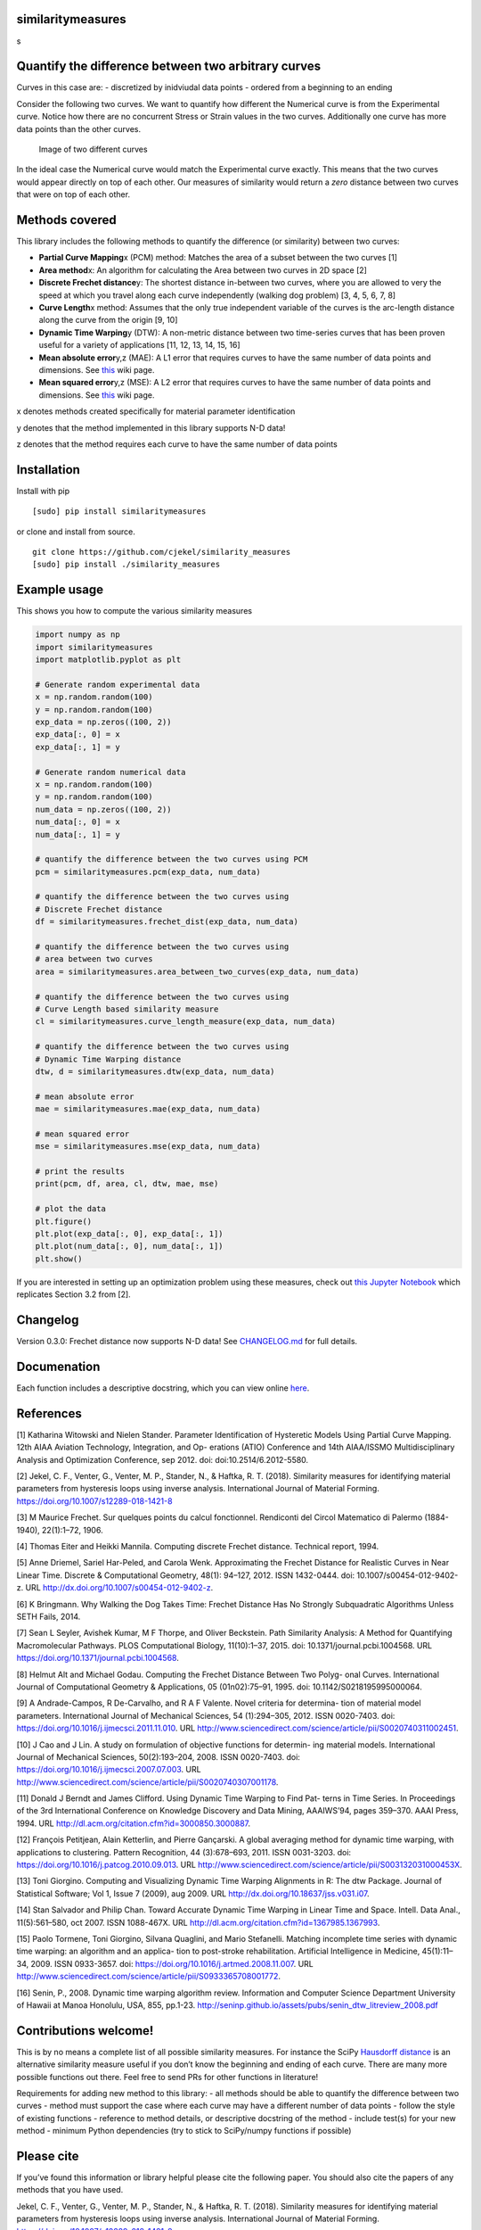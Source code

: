 similaritymeasures
==================

|Downloads a month| |similaritymeasures ci| |codecov| |PyPI version| s

Quantify the difference between two arbitrary curves
====================================================

Curves in this case are: - discretized by inidviudal data points -
ordered from a beginning to an ending

Consider the following two curves. We want to quantify how different the
Numerical curve is from the Experimental curve. Notice how there are no
concurrent Stress or Strain values in the two curves. Additionally one
curve has more data points than the other curves.

.. figure:: https://raw.githubusercontent.com/cjekel/similarity_measures/master/images/TwoCurves.png
   :alt: Image of two different curves

   Image of two different curves

In the ideal case the Numerical curve would match the Experimental curve
exactly. This means that the two curves would appear directly on top of
each other. Our measures of similarity would return a *zero* distance
between two curves that were on top of each other.

Methods covered
===============

This library includes the following methods to quantify the difference
(or similarity) between two curves:

-  **Partial Curve Mapping**\ x (PCM) method: Matches the area of a
   subset between the two curves [1]
-  **Area method**\ x: An algorithm for calculating the Area between two
   curves in 2D space [2]
-  **Discrete Frechet distance**\ y: The shortest distance in-between
   two curves, where you are allowed to very the speed at which you
   travel along each curve independently (walking dog problem) [3, 4, 5,
   6, 7, 8]
-  **Curve Length**\ x method: Assumes that the only true independent
   variable of the curves is the arc-length distance along the curve
   from the origin [9, 10]
-  **Dynamic Time Warping**\ y (DTW): A non-metric distance between two
   time-series curves that has been proven useful for a variety of
   applications [11, 12, 13, 14, 15, 16]
-  **Mean absolute error**\ y,z (MAE): A L1 error that requires curves
   to have the same number of data points and dimensions. See
   `this <https://en.wikipedia.org/wiki/Mean_absolute_error>`__ wiki
   page.
-  **Mean squared error**\ y,z (MSE): A L2 error that requires curves to
   have the same number of data points and dimensions. See
   `this <https://en.wikipedia.org/wiki/Mean_squared_error>`__ wiki
   page.

x denotes methods created specifically for material parameter
identification

y denotes that the method implemented in this library supports N-D data!

z denotes that the method requires each curve to have the same number of
data points

Installation
============

Install with pip

::

   [sudo] pip install similaritymeasures

or clone and install from source.

::

   git clone https://github.com/cjekel/similarity_measures
   [sudo] pip install ./similarity_measures

Example usage
=============

This shows you how to compute the various similarity measures

.. code:: python

   import numpy as np
   import similaritymeasures
   import matplotlib.pyplot as plt

   # Generate random experimental data
   x = np.random.random(100)
   y = np.random.random(100)
   exp_data = np.zeros((100, 2))
   exp_data[:, 0] = x
   exp_data[:, 1] = y

   # Generate random numerical data
   x = np.random.random(100)
   y = np.random.random(100)
   num_data = np.zeros((100, 2))
   num_data[:, 0] = x
   num_data[:, 1] = y

   # quantify the difference between the two curves using PCM
   pcm = similaritymeasures.pcm(exp_data, num_data)

   # quantify the difference between the two curves using
   # Discrete Frechet distance
   df = similaritymeasures.frechet_dist(exp_data, num_data)

   # quantify the difference between the two curves using
   # area between two curves
   area = similaritymeasures.area_between_two_curves(exp_data, num_data)

   # quantify the difference between the two curves using
   # Curve Length based similarity measure
   cl = similaritymeasures.curve_length_measure(exp_data, num_data)

   # quantify the difference between the two curves using
   # Dynamic Time Warping distance
   dtw, d = similaritymeasures.dtw(exp_data, num_data)

   # mean absolute error
   mae = similaritymeasures.mae(exp_data, num_data)

   # mean squared error
   mse = similaritymeasures.mse(exp_data, num_data)

   # print the results
   print(pcm, df, area, cl, dtw, mae, mse)

   # plot the data
   plt.figure()
   plt.plot(exp_data[:, 0], exp_data[:, 1])
   plt.plot(num_data[:, 0], num_data[:, 1])
   plt.show()

If you are interested in setting up an optimization problem using these
measures, check out `this Jupyter
Notebook <https://github.com/cjekel/similarity_measures/blob/master/Examples_of_Similarity_Measures.ipynb>`__
which replicates Section 3.2 from [2].

Changelog
=========

Version 0.3.0: Frechet distance now supports N-D data! See
`CHANGELOG.md <https://github.com/cjekel/similarity_measures/blob/master/CHANGELOG.md>`__
for full details.

Documenation
============

Each function includes a descriptive docstring, which you can view
online `here <https://jekel.me/similarity_measures/index.html>`__.

References
==========

[1] Katharina Witowski and Nielen Stander. Parameter Identification of
Hysteretic Models Using Partial Curve Mapping. 12th AIAA Aviation
Technology, Integration, and Op- erations (ATIO) Conference and 14th
AIAA/ISSMO Multidisciplinary Analysis and Optimization Conference, sep
2012. doi: doi:10.2514/6.2012-5580.

[2] Jekel, C. F., Venter, G., Venter, M. P., Stander, N., & Haftka, R.
T. (2018). Similarity measures for identifying material parameters from
hysteresis loops using inverse analysis. International Journal of
Material Forming. https://doi.org/10.1007/s12289-018-1421-8

[3] M Maurice Frechet. Sur quelques points du calcul fonctionnel.
Rendiconti del Circol Matematico di Palermo (1884-1940), 22(1):1–72,
1906.

[4] Thomas Eiter and Heikki Mannila. Computing discrete Frechet
distance. Technical report, 1994.

[5] Anne Driemel, Sariel Har-Peled, and Carola Wenk. Approximating the
Frechet Distance for Realistic Curves in Near Linear Time. Discrete &
Computational Geometry, 48(1): 94–127, 2012. ISSN 1432-0444. doi:
10.1007/s00454-012-9402-z. URL
http://dx.doi.org/10.1007/s00454-012-9402-z.

[6] K Bringmann. Why Walking the Dog Takes Time: Frechet Distance Has No
Strongly Subquadratic Algorithms Unless SETH Fails, 2014.

[7] Sean L Seyler, Avishek Kumar, M F Thorpe, and Oliver Beckstein. Path
Similarity Analysis: A Method for Quantifying Macromolecular Pathways.
PLOS Computational Biology, 11(10):1–37, 2015. doi:
10.1371/journal.pcbi.1004568. URL
https://doi.org/10.1371/journal.pcbi.1004568.

[8] Helmut Alt and Michael Godau. Computing the Frechet Distance Between
Two Polyg- onal Curves. International Journal of Computational Geometry
& Applications, 05 (01n02):75–91, 1995. doi: 10.1142/S0218195995000064.

[9] A Andrade-Campos, R De-Carvalho, and R A F Valente. Novel criteria
for determina- tion of material model parameters. International Journal
of Mechanical Sciences, 54 (1):294–305, 2012. ISSN 0020-7403. doi:
https://doi.org/10.1016/j.ijmecsci.2011.11.010. URL
http://www.sciencedirect.com/science/article/pii/S0020740311002451.

[10] J Cao and J Lin. A study on formulation of objective functions for
determin- ing material models. International Journal of Mechanical
Sciences, 50(2):193–204, 2008. ISSN 0020-7403. doi:
https://doi.org/10.1016/j.ijmecsci.2007.07.003. URL
http://www.sciencedirect.com/science/article/pii/S0020740307001178.

[11] Donald J Berndt and James Clifford. Using Dynamic Time Warping to
Find Pat- terns in Time Series. In Proceedings of the 3rd International
Conference on Knowledge Discovery and Data Mining, AAAIWS’94, pages
359–370. AAAI Press, 1994. URL
http://dl.acm.org/citation.cfm?id=3000850.3000887.

[12] François Petitjean, Alain Ketterlin, and Pierre Gançarski. A global
averaging method for dynamic time warping, with applications to
clustering. Pattern Recognition, 44 (3):678–693, 2011. ISSN 0031-3203.
doi: https://doi.org/10.1016/j.patcog.2010.09.013. URL
http://www.sciencedirect.com/science/article/pii/S003132031000453X.

[13] Toni Giorgino. Computing and Visualizing Dynamic Time Warping
Alignments in R: The dtw Package. Journal of Statistical Software; Vol
1, Issue 7 (2009), aug 2009. URL
http://dx.doi.org/10.18637/jss.v031.i07.

[14] Stan Salvador and Philip Chan. Toward Accurate Dynamic Time Warping
in Linear Time and Space. Intell. Data Anal., 11(5):561–580, oct 2007.
ISSN 1088-467X. URL http://dl.acm.org/citation.cfm?id=1367985.1367993.

[15] Paolo Tormene, Toni Giorgino, Silvana Quaglini, and Mario
Stefanelli. Matching incomplete time series with dynamic time warping:
an algorithm and an applica- tion to post-stroke rehabilitation.
Artificial Intelligence in Medicine, 45(1):11–34, 2009. ISSN 0933-3657.
doi: https://doi.org/10.1016/j.artmed.2008.11.007. URL
http://www.sciencedirect.com/science/article/pii/S0933365708001772.

[16] Senin, P., 2008. Dynamic time warping algorithm review. Information
and Computer Science Department University of Hawaii at Manoa Honolulu,
USA, 855, pp.1-23.
http://seninp.github.io/assets/pubs/senin_dtw_litreview_2008.pdf

Contributions welcome!
======================

This is by no means a complete list of all possible similarity measures.
For instance the SciPy `Hausdorff
distance <https://docs.scipy.org/doc/scipy/reference/generated/scipy.spatial.distance.directed_hausdorff.html>`__
is an alternative similarity measure useful if you don’t know the
beginning and ending of each curve. There are many more possible
functions out there. Feel free to send PRs for other functions in
literature!

Requirements for adding new method to this library: - all methods should
be able to quantify the difference between two curves - method must
support the case where each curve may have a different number of data
points - follow the style of existing functions - reference to method
details, or descriptive docstring of the method - include test(s) for
your new method - minimum Python dependencies (try to stick to
SciPy/numpy functions if possible)

Please cite
===========

If you’ve found this information or library helpful please cite the
following paper. You should also cite the papers of any methods that you
have used.

Jekel, C. F., Venter, G., Venter, M. P., Stander, N., & Haftka, R. T.
(2018). Similarity measures for identifying material parameters from
hysteresis loops using inverse analysis. International Journal of
Material Forming. https://doi.org/10.1007/s12289-018-1421-8

::

   @article{Jekel2019,
   author = {Jekel, Charles F and Venter, Gerhard and Venter, Martin P and Stander, Nielen and Haftka, Raphael T},
   doi = {10.1007/s12289-018-1421-8},
   issn = {1960-6214},
   journal = {International Journal of Material Forming},
   month = {may},
   title = {{Similarity measures for identifying material parameters from hysteresis loops using inverse analysis}},
   url = {https://doi.org/10.1007/s12289-018-1421-8},
   year = {2019}
   }

.. |Downloads a month| image:: https://img.shields.io/pypi/dm/similaritymeasures.svg
.. |similaritymeasures ci| image:: https://github.com/cjekel/similarity_measures/workflows/similaritymeasures%20ci/badge.svg
.. |codecov| image:: https://codecov.io/gh/cjekel/similarity_measures/branch/master/graph/badge.svg?token=nwuIhL8r3C
   :target: https://codecov.io/gh/cjekel/similarity_measures
.. |PyPI version| image:: https://img.shields.io/pypi/v/similaritymeasures
